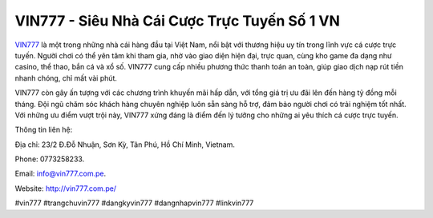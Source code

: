 VIN777 - Siêu Nhà Cái Cược Trực Tuyến Số 1 VN
===================================

`VIN777 <http://vin777.com.pe/>`_ là một trong những nhà cái hàng đầu tại Việt Nam, nổi bật với thương hiệu uy tín trong lĩnh vực cá cược trực tuyến. Người chơi có thể yên tâm khi tham gia, nhờ vào giao diện hiện đại, trực quan, cùng kho game đa dạng như casino, thể thao, bắn cá và xổ số. VIN777 cung cấp nhiều phương thức thanh toán an toàn, giúp giao dịch nạp rút tiền nhanh chóng, chỉ mất vài phút. 

VIN777 còn gây ấn tượng với các chương trình khuyến mãi hấp dẫn, với tổng giá trị ưu đãi lên đến hàng tỷ đồng mỗi tháng. Đội ngũ chăm sóc khách hàng chuyên nghiệp luôn sẵn sàng hỗ trợ, đảm bảo người chơi có trải nghiệm tốt nhất. Với những ưu điểm vượt trội này, VIN777 xứng đáng là điểm đến lý tưởng cho những ai yêu thích cá cược trực tuyến.

Thông tin liên hệ: 

Địa chỉ: 23/2 Đ.Đỗ Nhuận, Sơn Kỳ, Tân Phú, Hồ Chí Minh, Vietnam. 

Phone: 0773258233. 

Email: info@vin777.com.pe. 

Website: http://vin777.com.pe/ 

#vin777 #trangchuvin777 #dangkyvin777 #dangnhapvin777 #linkvin777
